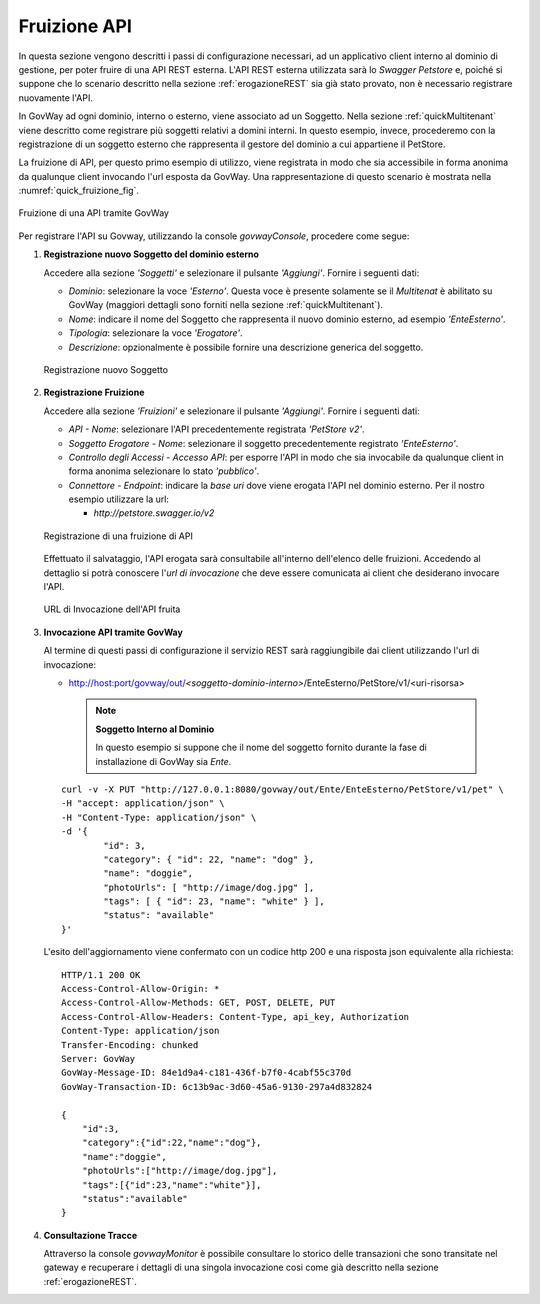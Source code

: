 .. _fruizioneAPI:

Fruizione API
-------------

In questa sezione vengono descritti i passi di configurazione
necessari, ad un applicativo client interno al dominio di gestione, per
poter fruire di una API REST esterna. L'API REST esterna utilizzata sarà
lo *Swagger Petstore* e, poiché si suppone che lo
scenario descritto nella sezione :ref:`erogazioneREST` sia già stato provato, non è necessario registrare nuovamente
l'API.

In GovWay ad ogni dominio, interno o esterno, viene associato ad un
Soggetto. Nella sezione :ref:`quickMultitenant` viene descritto come registrare più soggetti
relativi a domini interni. In questo esempio, invece, procederemo con la
registrazione di un soggetto esterno che rappresenta il gestore del
dominio a cui appartiene il PetStore.

La fruizione di API, per questo primo esempio di utilizzo, viene
registrata in modo che sia accessibile in forma anonima da qualunque
client invocando l'url esposta da GovWay. Una rappresentazione di questo
scenario è mostrata nella :numref:`quick_fruizione_fig`.

.. figure:: ../_figure_howto/fruizioneRESTBase.png
    :scale: 100%
    :align: center
    :name: quick_fruizione_fig

    Fruizione di una API tramite GovWay

Per registrare l'API su Govway, utilizzando la console *govwayConsole*,
procedere come segue:

1. **Registrazione nuovo Soggetto del dominio esterno**

   Accedere alla sezione *'Soggetti'* e selezionare il pulsante
   *'Aggiungi'*. Fornire i seguenti dati:

   -  *Dominio*: selezionare la voce *'Esterno'*. Questa voce è presente solamente se il *Multitenat* è abilitato su GovWay (maggiori dettagli sono forniti nella sezione :ref:`quickMultitenant`).

   -  *Nome*: indicare il nome del Soggetto che rappresenta il nuovo
      dominio esterno, ad esempio *'EnteEsterno'*.

   -  *Tipologia*: selezionare la voce *'Erogatore'*.

   -  *Descrizione*: opzionalmente è possibile fornire una descrizione
      generica del soggetto.

   .. figure:: ../_figure_howto/fruizioneRESTBaseRegistrazioneSoggetto.png
       :scale: 100%
       :align: center
       :name: quick_fruizioneSoggetto_fig

       Registrazione nuovo Soggetto

2. **Registrazione Fruizione**

   Accedere alla sezione *'Fruizioni'* e selezionare il pulsante
   *'Aggiungi'*. Fornire i seguenti dati:

   -  *API - Nome*: selezionare l'API precedentemente registrata
      *'PetStore v2'*.

   -  *Soggetto Erogatore - Nome*: selezionare il soggetto
      precedentemente registrato *'EnteEsterno'*.

   -  *Controllo degli Accessi - Accesso API*: per esporre l'API in modo che sia
      invocabile da qualunque client in forma anonima selezionare lo
      stato *'pubblico'*.

   -  *Connettore - Endpoint*: indicare la *base uri* dove viene erogata
      l'API nel dominio esterno. Per il nostro esempio utilizzare la
      url:

      -  *http://petstore.swagger.io/v2*

   .. figure:: ../_figure_howto/fruizioneRESTBaseRegistrazioneFruizione.png
       :scale: 100%
       :align: center
       :name: quick_fruizioneAPI_fig

       Registrazione di una fruizione di API

   Effettuato il salvataggio, l'API erogata sarà consultabile all'interno dell'elenco delle fruizioni. Accedendo al dettaglio si potrà conoscere l'\ *url di invocazione* che deve essere comunicata ai client che desiderano invocare l'API.

   .. figure:: ../_figure_howto/fruizioneRESTBaseConsultazioneFruizione.png
       :scale: 100%
       :align: center
       :name: quick_urlFruizioneAPI_fig

       URL di Invocazione dell'API fruita

3. **Invocazione API tramite GovWay**

   Al termine di questi passi di configurazione il servizio REST sarà
   raggiungibile dai client utilizzando l'url di invocazione:

   -  http://host:port/govway/out/*<soggetto-dominio-interno>*/EnteEsterno/PetStore/v1/<uri-risorsa>


    .. note::

       **Soggetto Interno al Dominio**

       In questo esempio si suppone che il nome del soggetto fornito
       durante la fase di installazione di GovWay sia *Ente*.

   ::

       curl -v -X PUT "http://127.0.0.1:8080/govway/out/Ente/EnteEsterno/PetStore/v1/pet" \
       -H "accept: application/json" \
       -H "Content-Type: application/json" \
       -d '{
               "id": 3,
               "category": { "id": 22, "name": "dog" },
               "name": "doggie",
               "photoUrls": [ "http://image/dog.jpg" ],
               "tags": [ { "id": 23, "name": "white" } ],
               "status": "available"
       }'

   L'esito dell'aggiornamento viene confermato con un codice http 200 e
   una risposta json equivalente alla richiesta:

   ::

       HTTP/1.1 200 OK
       Access-Control-Allow-Origin: *
       Access-Control-Allow-Methods: GET, POST, DELETE, PUT
       Access-Control-Allow-Headers: Content-Type, api_key, Authorization
       Content-Type: application/json
       Transfer-Encoding: chunked
       Server: GovWay
       GovWay-Message-ID: 84e1d9a4-c181-436f-b7f0-4cabf55c370d
       GovWay-Transaction-ID: 6c13b9ac-3d60-45a6-9130-297a4d832824

       {
           "id":3,
           "category":{"id":22,"name":"dog"},
           "name":"doggie",
           "photoUrls":["http://image/dog.jpg"],
           "tags":[{"id":23,"name":"white"}],
           "status":"available"
       }

4. **Consultazione Tracce**

   Attraverso la console *govwayMonitor* è possibile consultare lo
   storico delle transazioni che sono transitate nel gateway e
   recuperare i dettagli di una singola invocazione cosi come già
   descritto nella sezione :ref:`erogazioneREST`.
